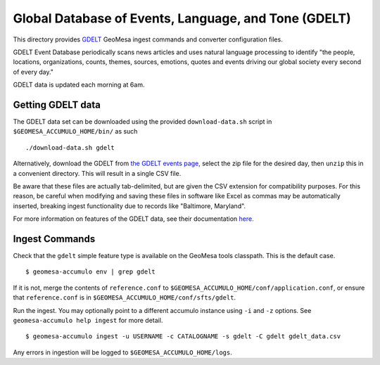 .. _gdelt_converter:

Global Database of Events, Language, and Tone (GDELT)
=====================================================

This directory provides `GDELT <http://gdeltproject.org/>`__ GeoMesa
ingest commands and converter configuration files.

GDELT Event Database periodically scans news articles and uses natural
language processing to identify "the people, locations, organizations,
counts, themes, sources, emotions, quotes and events driving our
global society every second of every day."

GDELT data is updated each morning at 6am.

Getting GDELT data
------------------

The GDELT data set can be downloaded using the provided
``download-data.sh`` script in ``$GEOMESA_ACCUMULO_HOME/bin/`` as such

::

    ./download-data.sh gdelt

Alternatively, download the GDELT from `the GDELT events
page, <http://data.gdeltproject.org/events/index.html>`__ select the zip
file for the desired day, then ``unzip`` this in a convenient directory.
This will result in a single CSV file.

Be aware that these files are actually tab-delimited, but are given the
CSV extension for compatibility purposes. For this reason, be careful
when modifying and saving these files in software like Excel as commas
may be automatically inserted, breaking ingest functionality due to
records like "Baltimore, Maryland".

For more information on features of the GDELT data, see their
documentation
`here. <http://www.gdeltproject.org/data.html#documentation>`__

Ingest Commands
---------------

Check that the ``gdelt`` simple feature type is available on the GeoMesa
tools classpath. This is the default case.

::

    $ geomesa-accumulo env | grep gdelt

If it is not, merge the contents of ``reference.conf`` to
``$GEOMESA_ACCUMULO_HOME/conf/application.conf``, or ensure that
``reference.conf`` is in ``$GEOMESA_ACCUMULO_HOME/conf/sfts/gdelt``.

Run the ingest. You may optionally point to a different accumulo
instance using ``-i`` and ``-z`` options. See ``geomesa-accumulo help ingest``
for more detail.

::

    $ geomesa-accumulo ingest -u USERNAME -c CATALOGNAME -s gdelt -C gdelt gdelt_data.csv

Any errors in ingestion will be logged to ``$GEOMESA_ACCUMULO_HOME/logs``.
